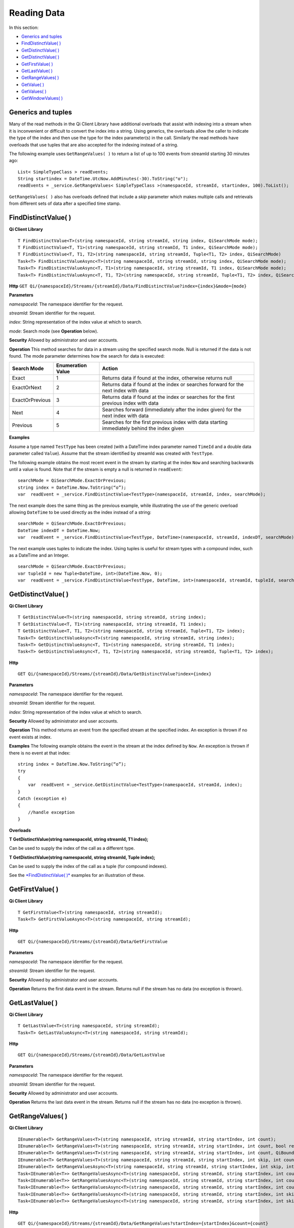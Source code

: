 Reading Data
============

In this section:

- `Generics and tuples`_
- `FindDistinctValue( )`_
- `GetDistinctValue( )`_
- `GetDistinctValue( )`_
- `GetFirstValue( )`_
- `GetLastValue( )`_
- `GetRangeValues( )`_
- `GetValue( )`_
- `GetValues( )`_
- `GetWindowValues( )`_


Generics and tuples
------------

Many of the read methods in the Qi Client Library have additional
overloads that assist with indexing into a stream when it is
inconvenient or difficult to convert the index into a string. Using
generics, the overloads allow the caller to indicate the type of the
index and then use the type for the index parameter(s) in the call.
Similarly the read methods have overloads that use tuples that are also
accepted for the indexing instead of a string.

The following example uses ``GetRangeValues( )`` to return a list of up to 100 events
from streamId starting 30 minutes ago:

::

    List< SimpleTypeClass > readEvents;
    String startindex = DateTime.UtcNow.AddMinutes(-30).ToString("o");
    readEvents = _service.GetRangeValues< SimpleTypeClass >(namespaceId, streamId, startindex, 100).ToList();

``GetRangeValues( )`` also has overloads defined that include a *skip* parameter
which makes multiple calls and retrievals from different sets of data after a
specified time stamp.

FindDistinctValue( )
------------

**Qi Client Library**

::

    T FindDistinctValue<T>(string namespaceId, string streamId, string index, QiSearchMode mode);
    T FindDistinctValue<T, T1>(string namespaceId, string streamId, T1 index, QiSearchMode mode);
    T FindDistinctValue<T, T1, T2>(string namespaceId, string streamId, Tuple<T1, T2> index, QiSearchMode) 
    Task<T> FindDistinctValueAsync<T>(string namespaceId, string streamId, string index, QiSearchMode mode);
    Task<T> FindDistinctValueAsync<T, T1>(string namespaceId, string streamId, T1 index, QiSearchMode mode);
    Task<T> FindDistinctValueAsync<T, T1, T2>(string namespaceId, string streamId, Tuple<T1, T2> index, QiSearchMode mode);

**Http**
``GET Qi/{namespaceId}/Streams/{streamId}/Data/FindDistinctValue?index={index}&mode={mode}``

**Parameters**

*namespaceId*: The namespace identifier for the request.

*streamId*: Stream identifier for the request.

*index*: String representation of the index value at which to search.

*mode*: Search mode (see **Operation** below).

**Security** Allowed by administrator and user accounts.

**Operation** This method searches for data in a stream using the specified search mode. Null is returned if the data is not found.
The mode parameter determines how the search for data is executed:

+-------------------+------------+-------------------------------------------------------------------+
|Search Mode        |Enumeration |Action                                                             |
|                   |Value       |                                                                   |
+===================+============+===================================================================+
|Exact              |1           |Returns data if found at the index, otherwise returns null         |      
+-------------------+------------+-------------------------------------------------------------------+
|ExactOrNext        |2           |Returns data if found at the index or searches forward for the     |
|                   |            |next index with data                                               |
+-------------------+------------+-------------------------------------------------------------------+
|ExactOrPrevious    |3           |Returns data if found at the index or searches for the first       |
|                   |            |previous index with data                                           |
+-------------------+------------+-------------------------------------------------------------------+
|Next               |4           |Searches forward (immediately after the index given) for the next  |
|                   |            |index with data                                                    |
+-------------------+------------+-------------------------------------------------------------------+
|Previous           |5           |Searches for the first previous index with data starting           |
|                   |            |immediately behind the index given                                 |
+-------------------+------------+-------------------------------------------------------------------+

**Examples**

Assume a type named ``TestType`` has been created (with a DateTime index
parameter named ``TimeId`` and a double data parameter called ``Value``).
Assume that the stream identified by streamId was created with
``TestType``.

The following example obtains the most recent event in the stream by
starting at the index ``Now`` and searching backwards until a value is
found. Note that if the stream is empty a null is returned in ``readEvent``:

::

    searchMode = QiSearchMode.ExactOrPrevious;
    string index = DateTime.Now.ToString(“o”);
    var  readEvent = _service.FindDistinctValue<TestType>(namespaceId, streamId, index, searchMode);

The next example does the same thing as the previous example, while illustrating the use of the
generic overload allowing ``DateTime`` to be used directly as the index
instead of a string:

::

    searchMode = QiSearchMode.ExactOrPrevious;
    DateTime indexDT = DateTime.Now;
    var  readEvent = _service.FindDistinctValue<TestType, DateTime>(namespaceId, streamId, indexDT, searchMode);

The next example uses tuples to indicate the index. Using tuples is useful for
stream types with a compound index, such as a DateTime and an Integer.

::

    searchMode = QiSearchMode.ExactOrPrevious;
    var tupleId = new Tuple<DateTime, int>(DateTime.Now, 0);
    var  readEvent = _service.FindDistinctValue<TestType, DateTime, int>(namespaceId, streamId, tupleId, searchMode);

GetDistinctValue( )
------------

**Qi Client Library**

::

    T GetDistinctValue<T>(string namespaceId, string streamId, string index);
    T GetDistinctValue<T, T1>(string namespaceId, string streamId, T1 index);
    T GetDistinctValue<T, T1, T2>(string namespaceId, string streamId, Tuple<T1, T2> index);
    Task<T> GetDistinctValueAsync<T>(string namespaceId, string streamId, string index);
    Task<T> GetDistinctValueAsync<T, T1>(string namespaceId, string streamId, T1 index);
    Task<T> GetDistinctValueAsync<T, T1, T2>(string namespaceId, string streamId, Tuple<T1, T2> index);

**Http**

::

    GET Qi/{namespaceId}/Streams/{streamId}/Data/GetDistinctValue?index={index}

**Parameters**

*namespaceId*: The namespace identifier for the request.

*streamId*: Stream identifier for the request.

*index*: String representation of the index value at which to search.

**Security** Allowed by administrator and user accounts.

**Operation** This method returns an event from the specified stream at
the specified index. An exception is thrown if no event exists at index.

**Examples** The following example obtains the event in the stream
at the index defined by ``Now``. An exception is thrown if there is no event 
at that index:

::

    string index = DateTime.Now.ToString(“o”);
    try
    {
        var  readEvent = _service.GetDistinctValue<TestType>(namespaceId, streamId, index);
    }
    Catch (exception e)
    {
        //handle exception
    }

**Overloads**

**T GetDistinctValue(string namespaceId, string streamId, T1 index);**

Can be used to supply the index of the call as a different type.

**T GetDistinctValue(string namespaceId, string streamId, Tuple index);**

Can be used to supply the index of the call as a tuple (for compound
indexes).

See the `*FindDistinctValue(
)* <http://qi-docs.osisoft.com/en/latest/Reading%20data/#finddistinctvalue>`__
examples for an illustration of these.

GetFirstValue( )
------------

**Qi Client Library**

::

    T GetFirstValue<T>(string namespaceId, string streamId);
    Task<T> GetFirstValueAsync<T>(string namespaceId, string streamId);

**Http**

::

    GET Qi/{namespaceId}/Streams/{streamId}/Data/GetFirstValue

**Parameters**

*namespaceId*: The namespace identifier for the request.

*streamId*: Stream identifier for the request.

**Security** Allowed by administrator and user accounts.

**Operation** Returns the first data event in the stream. Returns null if
the stream has no data (no exception is thrown).

GetLastValue( )
------------

**Qi Client Library**

::

    T GetLastValue<T>(string namespaceId, string streamId);
    Task<T> GetLastValueAsync<T>(string namespaceId, string streamId);

**Http**

::

    GET Qi/{namespaceId}/Streams/{streamId}/Data/GetLastValue

**Parameters**

*namespaceId*: The namespace identifier for the request.

*streamId*: Stream identifier for the request.

**Security** Allowed by administrator and user accounts.

**Operation** Returns the last data event in the stream. Returns null if
the stream has no data (no exception is thrown).

GetRangeValues( )
------------

**Qi Client Library**

::

    IEnumerable<T> GetRangeValues<T>(string namespaceId, string streamId, string startIndex, int count);
    IEnumerable<T> GetRangeValues<T>(string namespaceId, string streamId, string startIndex, int count, bool reversed);
    IEnumerable<T> GetRangeValues<T>(string namespaceId, string streamId, string startIndex, int count, QiBoundaryType boundaryType);
    IEnumerable<T> GetRangeValues<T>(string namespaceId, string streamId, string startIndex, int skip, int count, bool reversed, QiBoundaryType boundaryType); 
    IEnumerable<T> GetRangeValuesAsync<T>(string namespaceId, string streamId, string startIndex, int skip, int count, bool reversed, QiBoundaryType boundaryType, string filterExpression);
    Task<IEnumerable<T>> GetRangeValuesAsync<T>(string namespaceId, string streamId, string startIndex, int count);
    Task<IEnumerable<T>> GetRangeValuesAsync<T>(string namespaceId, string streamId, string startIndex, int count, bool reversed);
    Task<IEnumerable<T>> GetRangeValuesAsync<T>(string namespaceId, string streamId, string startIndex, int count, QiBoundaryType boundaryType);
    Task<IEnumerable<T>> GetRangeValuesAsync<T>(string namespaceId, string streamId, string startIndex, int skip, int count, bool reversed, QiBoundaryType boundaryType);
    Task<IEnumerable<T>> GetRangeValuesAsync<T>(string namespaceId, string streamId, string startIndex, int skip, int count, bool reversed, QiBoundaryType boundaryType, string filterExpression);

**Http**

::

    GET Qi/{namespaceId}/Streams/{streamId}/Data/GetRangeValues?startIndex={startIndex}&count={count}
    GET Qi/{namespaceId}/Streams/{streamId}/Data/GetRangeValues?startIndex={startIndex}&count={count}&reversed={reversed}
    GET Qi/{namespaceId}/Streams/{streamId}/Data/GetRangeValues?startIndex={startIndex}&count={count}&boundaryType={boundaryType}
    GET Qi/{namespaceId}/Streams/{streamId}/Data/GetRangeValues?startIndex={startIndex}&skip={skip}&count={count}&reversed={reversed}&boun GET daryType={boundaryType}
    GET Qi/{namespaceId}/Streams/{streamId}/Data/GetRangeValues?startIndex={startIndex}&skip={skip}&count={count}&reversed={reversed}&boun GET daryType={boundaryType}&filterExpression={filterExpression}
    GET Qi/{namespaceId}/Streams/{streamId}/Data/GetRangeValues?startIndex={startIndex}&count={count}
    GET Qi/{namespaceId}/Streams/{streamId}/Data/GetRangeValues?startIndex={startIndex}&count={count}&reversed={reversed}
    GET Qi/{namespaceId}/Streams/{streamId}/Data/GetRangeValues?startIndex={startIndex}&count={count}&boundaryType={boundaryType}
    GET Qi/{namespaceId}/Streams/{streamId}/Data/GetRangeValues?startIndex={startIndex}&skip={skip}&count={count}&reversed={reversed}&boun GET daryType={boundaryType}
    GET Qi/{namespaceId}/Streams/{streamId}/Data/GetRangeValues?startIndex={startIndex}&skip={skip}&count={count}&reversed={reversed}&boundaryType={boundaryType}&filterExpression={filterExpression}

**Parameters**

*namespaceId*: The namespace identifier for the request.

*streamId*: Stream identifier for the request.

*startIndex*: String representation of the starting index value.

*count*: Maximum number of events to return.

*reversed*: Order of event retrieval; true to retrieve events in reverse
order.

*skip*: Number of events to skip; skipped events are not returned or
counted. (Applied after filterExpression. )

*boundaryType*: Enumeration indicating how to handle boundary events.

*filterExpression*: String containing an OData filter expression (see
*Operation* section below).

**Security** Allowed by administrator and user accounts.

**Operation** This call is used to obtain events from a stream based on
a starting index and a requested number of events. Optionally, overloads allow
the client to specify search direction, number of events to
skip over, special boundary handling for **startIndex**, and an event
filter. Events returned by ``GetRangeValues( )`` are stored events, not
calculated events, with the exception of the starting event if
ExactOrCalculated is specified for ``boundaryType``.

``GetRangeValues( )`` searches FORWARD if the ``reverse`` parameter is
false and reverse if the ``reverse`` parameter is true. For overloads that
do not include the ``reverse`` parameter, the default is forward.

The ``skip`` parameter indicates the number of events that the call 
skips over before it collects events for the response.

BoundaryType has the following possible values: • Exact •
ExactOrCalculated • Inside • Outside

The BoundaryType determines how to specify the first value in from the
stream starting at the start index. This is also affected by the
direction of the method. The table below indicates how the first value
is determined for ``GetRangeValues( )`` for a FORWARD search of the
BoundaryTypes shown:

+--------------------------+-------------------------------------------------------------------------------+
| Boundary Type            | First value obtained                                                          |
+==========================+===============================================================================+
|Exact                     |The first value at or after the startIndex                                     |
+--------------------------+-------------------------------------------------------------------------------+
|ExactOrCalculated         |If a value exists at the startIndex it is used, otherwise a value is           |
|                          |‘calculated’ according to the Stream Behavior setting                          |
+--------------------------+-------------------------------------------------------------------------------+
|Inside                    |The first value after the startIndex                                           |
+--------------------------+-------------------------------------------------------------------------------+
|Outside                   | The first value before the startIndex                                         |
+--------------------------+-------------------------------------------------------------------------------+

The table below indicates how the first value is determined for
``GetRangeValues( )`` for a reverse search of the BoundaryTypes shown:

+--------------------------+-------------------------------------------------------------------------------+
| Boundary Type            | First value obtained                                                          |
+==========================+===============================================================================+
|Exact                     |The first value at or before the startIndex                                    |
+--------------------------+-------------------------------------------------------------------------------+
|ExactOrCalculated         |If a value exists at the startIndex it is used, otherwise a value is           |
|                          |‘calculated’ according to the Stream Behavior setting. See the                 |
|                          |*Calculated startIndex* topic below.                                           | 
+--------------------------+-------------------------------------------------------------------------------+
|Inside                    |The first value before the startIndex                                          |
+--------------------------+-------------------------------------------------------------------------------+
|Outside                   | The first value after the startIndex                                          |
+--------------------------+-------------------------------------------------------------------------------+

The order of execution first determines the direction of the method and
the starting event using the ``BoundaryType``. After the starting event is
determined, the filterExpression is applied in the direction requested
to determine potential return values. Then, ``skip`` is applied to pass
over the specified number of events, including any calculated events.
Finally, events up to the number specified by count are returned.

The filter expression uses OData query language. Most of the query
language is supported. More information about OData Filter Expressions can
be found in `Filter
expressions <http://qi-docs.osisoft.com/en/latest/Filter%20Expressions/>`__

**Calculated startIndex** When the startIndex for ``GetRangeValues( )`` 
lands before, after, or in-between data in the stream, and the
ExactOrCalculated boundaryType is used, the stream behavior determines
whether an additional calculated event is created and returned in the
response.

The table below indicates when an event will be calculated and included
in the ``GetRangeValues( )`` response for a **startIndex** before or after
all data in the stream. (This data is for FORWARD search modes):

+--------------------------+--------------------------+------------------------------+------------------------------+
|Stream Behavior           |Stream Behavior           |When start index is           |When start index is           |
|Mode                      |QiStreamExtrapolation     |before all data               |after all data                |
+==========================+==========================+==============================+==============================+
|Continuous                |All                       |Event is calculated*          |Event is calculated*          |
+--------------------------+--------------------------+------------------------------+------------------------------+
|                          |None                      |No event calculated           |No event calculated           |
+--------------------------+--------------------------+------------------------------+------------------------------+
|                          |Backward                  |Event is calculated*          |No event calculated           |
+--------------------------+--------------------------+------------------------------+------------------------------+
|                          |Forward                   |No event calculated           |Event is calculated*          |
+--------------------------+--------------------------+------------------------------+------------------------------+
|Discrete                  |All                       |No event calculated           |No event calculated           |
+--------------------------+--------------------------+------------------------------+------------------------------+
|                          |None                      |No event calculated           |No event calculated           |
+--------------------------+--------------------------+------------------------------+------------------------------+
|                          |Backward                  |No event calculated           |No event calculated           |
+--------------------------+--------------------------+------------------------------+------------------------------+
|                          |Forward                   |No event calculated           |No event calculated           |
+--------------------------+--------------------------+------------------------------+------------------------------+
|ContinuousLeading         |All                       |No event calculated           |Event is calculated*          |
+--------------------------+--------------------------+------------------------------+------------------------------+
|                          |None                      |No event calculated           |No event calculated           |
+--------------------------+--------------------------+------------------------------+------------------------------+
|                          |Backward                  |No event calculated           |No event calculated           |
+--------------------------+--------------------------+------------------------------+------------------------------+
|                          |Forward                   |No event calculated           |Event is calculated*          |
+--------------------------+--------------------------+------------------------------+------------------------------+
|ContinuousTrailing        |All                       |Event is calculated*          |No event calculated           |
+--------------------------+--------------------------+------------------------------+------------------------------+
|                          |None                      |No event calculated           |No event calculated           |
+--------------------------+--------------------------+------------------------------+------------------------------+
|                          |Backward                  |Event is calculated*          |No event calculated           |
+--------------------------+--------------------------+------------------------------+------------------------------+
|                          |Forward                   |No event calculated           |No event calculated           |
+--------------------------+--------------------------+------------------------------+------------------------------+

::

            *Events is calculated using startIndex and the value of the first event

When the startIndex falls between data:

+-----------------------+--------------------------------------------------------------------------+
|Stream Behavior        |Calculated Event                                                          |
|Mode                   |                                                                          |
+=======================+==========================================================================+
|Continuous             |Event is calculated using the index and a value interpolated from the     |
|                       |surrounding index values                                                  |
+-----------------------+--------------------------------------------------------------------------+
|Discrete               |No event calculated                                                       |
+-----------------------+--------------------------------------------------------------------------+
|ContinuousLeading      | Event is calculated using the index and previous event values            |
+-----------------------+--------------------------------------------------------------------------+
|ContinuousTrailing     |Event is calculated using the index and next event values                 |
+-----------------------+--------------------------------------------------------------------------+

GetValue( )
------------

**Qi Client Library**

::

    T GetValue<T>(string namespaceId, string streamId, string index);
    T GetValue<T, T1>(string namespaceId, string streamId, T1 index);
    T GetValue<T, T1, T2>(string namespaceId, string streamId, Tuple<T1, T2> index);
    Task<T> GetValueAsync<T>(string namespaceId, string streamId, string index);
    Task<T> GetValueAsync<T, T1>(string namespaceId, string streamId, T1 index);
    Task<T> GetValueAsync<T, T1, T2>(string namespaceId, string streamId, Tuple<T1, T2> index);

**Http**

::

    GET Qi/{namespaceId}/Streams/{streamId}/Data/GetValue?index={index}

**Parameters**

*namespaceId*: The namespace identifier for the request.

*streamId*: Stream identifier for the request.

*index*: String representation of the index value for GetValue or IEnumerable of index
values requested for GetValues.

**Security** Allowed by administrator and user accounts.

**Operation** If there is a value at the index, the call returns
that event.

If the specified index is before or after all events, the value returned
with that index is determined by the stream behavior (specifically, the
stream behavior extrapolation setting).

If the specified index is between events, the event returned is
determined by the stream behavior and any behavior overrides.

If the stream contains no data, null is returned regardless of the
stream behavior.

**Examples** The following example obtains the event in the stream
at the index defined by ``Now``. If no event exists at that index the
result is determined by the stream behavior.

::

    string index = DateTime.Now.ToString(“o”);
    try
    {
        var  readEvent = _service.GetValue<TestType>(namespaceId, streamId, index);
    }
    Catch (exception e)
    {
        //handle exception
    }

**Overloads**

**T GetValue(string namespaceId, string streamId, T1 index);**

Can be used to supply the index of the call as a different type

**T GetValue(string namespaceId, string streamId, Tuple index);**

Can be used to supply the index of the call as a tuple (for compound
indexes)

See the `*FindDistinctValue(
)* <http://qi-docs.osisoft.com/en/latest/Reading%20data/#finddistinctvalue>`__
examples for an illustration of these.

GetValues( )
------------

**Qi Client Library**

::

    IEnumerable<T> GetValues<T>(string namespaceId, string streamId, IEnumerable<string> index);
    IEnumerable<T> GetValues<T, T1>(string namespaceId, string streamId, IEnumerable<T1> index);
    IEnumerable<T> GetValues<T, T1, T2>(string namespaceId, string streamId, IEnumerable<Tuple<T1, T2>> index);
    IEnumerable<T> GetValues<T>(string namespaceId, string streamId, string filterExpression);
    IEnumerable<T> GetValues<T>(string namespaceId, string streamId, string startIndex, string endIndex, int count);
    IEnumerable<T> GetValues<T, T1>(string namespaceId, string streamId, T1 startIndex, T1 endIndex, int count);
    IEnumerable<T> GetValues<T, T1, T2>(string namespaceId, string streamId, Tuple<T1, T2> startIndex, Tuple<T1, T2> endIndex, int count);
    Task<IEnumerable<T>> GetValuesAsync<T>(string namespaceId, string streamId, IEnumerable<string> index);
    Task<IEnumerable<T>> GetValuesAsync<T, T1>(string namespaceId, string streamId, IEnumerable<T1> index);
    Task<IEnumerable<T>> GetValuesAsync<T, T1, T2>(string namespaceId, string streamId, IEnumerable<Tuple<T1, T2>> index);
    Task<IEnumerable<T>> GetValuesAsync<T>(string namespaceId, string streamId, string filterExpression);
    Task<IEnumerable<T>> GetValuesAsync<T>(string namespaceId, string streamId, string startIndex, string endIndex, int count);
    Task<IEnumerable<T>> GetValuesAsync<T, T1>(string namespaceId, string streamId, T1 startIndex, T1 endIndex, int count);
    Task<IEnumerable<T>> GetValuesAsync<T, T1, T2>(string namespaceId, string streamId, Tuple<T1, T2> startIndex, Tuple<T1, T2> endIndex, int count);

**Http**

::

    GET Qi/{namespaceId}/Streams/{streamId}/Data/GetValues?startIndex={startIndex}&endIndex={endIndex}&count={count}

**Parameters**

*namespaceId*: The namespace identifier for the request.

*streamId*: Stream identifier for the request.

*index*: IEnumerable of index values at which to return calculated
events.

*startIndex*: String representation of the starting index value.

*endIndex*: String representation of the ending index value.

*count*: Number of equally-spaced calculated events to return within the
*startIndex* and *endIndex* boundaries.

**Security ** Allowed by administrator and user accounts.

**Operation** ``GetValues( )`` returns calculated events at the requested
index values in **index**, or **count** number of evenly spaced calculated
events between **startIndex** and **endIndex**. For ``GetValues( )`` overloads
that include a streamId and IEnumberable **index**, the call behaves like
multiple ``GetValue( )`` calls. For the ``GetValues( )`` overloads that
include **startIndex**, **endIndex** and **count**, these parameters are used
to generate a list of indexes for which to obtain values. Events
returned for each index are determined according to the QiStreamBehavior
assigned to the stream being read.

For ``GetValues( )`` overloads that include the filterExpression
parameters are used to create a list of indexes that match the OData
filter text used. More information on OData Filter Expressions can be
found in `Filter
expressions <http://qi-docs.osisoft.com/en/latest/Filter%20Expressions/>`__

GetWindowValues( )
------------

**Qi Client Library**

::

    IEnumerable<T> GetWindowValues<T>(string namespaceId, string streamId, string startIndex, string endIndex);
    IEnumerable<T> GetWindowValues<T>(string namespaceId, string streamId, string startIndex, string endIndex, QiBoundaryType boundaryType);
    IEnumerable<T> GetWindowValues<T>(string namespaceId, string streamId, string startIndex, string endIndex, QiBoundaryType boundaryType, string filterExpression);
    IEnumerable<T> GetWindowValues<T>(string namespaceId, string streamId, string startIndex, QiBoundaryType startBoundaryType, string endIndex, QiBoundaryType endBoundaryType, string filterExpression);
    QiResultPage<T> GetWindowValues<T>(string namespaceId, string streamId, string startIndex, string endIndex, QiBoundaryType boundaryType, int count, string continuationToken);
    IEnumerable<T> GetWindowValues<T>(string namespaceId, string streamId, string startIndex, QiBoundaryType startBoundaryType, string endIndex, QiBoundaryType endBoundaryType, string filterExpression, string selectExpression);
    QiResultPage<T> GetWindowValues<T>(string namespaceId, string streamId, string startIndex, string endIndex, QiBoundaryType boundaryType, string filterExpression, int count, string continuationToken);
    Task<IEnumerable<T>> GetWindowValuesAsync<T>(string namespaceId, string streamId, string startIndex, string endIndex);
    Task<IEnumerable<T>> GetWindowValuesAsync<T>(string namespaceId, string streamId, string startIndex, string endIndex, QiBoundaryType boundaryType);
    Task<IEnumerable<T>> GetWindowValuesAsync<T>(string namespaceId, string streamId, string startIndex, string endIndex, QiBoundaryType boundaryType, string filterExpression);
    Task<IEnumerable<T>> GetWindowValuesAsync<T>(string namespaceId, string streamId, string startIndex, QiBoundaryType startBoundaryType, string endIndex, QiBoundaryType endBoundaryType, string filterExpression);
    Task<QiResultPage<T>> GetWindowValuesAsync<T>(string namespaceId, string streamId, string startIndex, string endIndex, QiBoundaryType boundaryType, int count, string continuationToken);
    Task<IEnumerable<T>> GetWindowValuesAsync<T>(string namespaceId, string streamId, string startIndex, QiBoundaryType startBoundaryType, string endIndex, QiBoundaryType endBoundaryType, string filterExpression, string selectExpression);
    Task<QiResultPage<T>> GetWindowValuesAsync<T>(string namespaceId, string streamId, string startIndex, string endIndex, QiBoundaryType boundaryType, string filterExpression, int count, string continuationToken);

**Http**

::

    GET Qi/{namespaceId}/Streams/{streamId}/Data/GetWindowValues?startIndex={startIndex}&endIndex={endIndex}
    GET Qi/{namespaceId}/Streams/{streamId}/Data/GetWindowValues?startIndex={startIndex}&endIndex={endIndex}&boundaryType={boundaryType}
    GET Qi/{namespaceId}/Streams/{streamId}/Data/GetWindowValues?startIndex={startIndex}&endIndex={endIndex}&boundaryType={boundaryType}&filterExpression={filterExpression}
    GET Qi/{namespaceId}/Streams/{streamId}/Data/GetWindowValues?startIndex={startIndex}&&endIndex={endIndex}&boundaryType={boundaryType}&count={count}&continuationToken={continuationToken}
    GET Qi/{namespaceId}/Streams/{streamId}/Data/GetWindowValues?startIndex={startIndex}&startBoundaryType={startBoundaryType}&endIndex={endIndex}&endBoundaryType={endBoundaryType}&filterExpression={filterExpression}&selectExpression={selectExpression}
    GET Qi/{namespaceId}/Streams/{streamId}/Data/GetWindowValues?startIndex={startIndex}&&endIndex={endIndex}&boundaryType={boundaryType}&count={count}&continuationToken={continuationToken}

**Parameters**

*namespaceId*: The namespace identifier for the request.

*streamId*: Stream identifier for the request.

*startIndex*: String representation of the starting index value, must be
less than **endIndex**.

*endIndex*: String representation of the ending index value.

*boundaryType*: Enumeration describing how to handle boundary events.

*filterExpression*: OData filter expression.

*count*: Maximum of events to return within the specified index range.
For paging through data.

*continuationToken*: Continuation token for handling multiple return
data sets.

*startBoundaryType*: How to handle startIndex boundary events.

*endBoundaryType*: How to handle endIndex boundary events.

*selectExpression*: Expression designating which fields of the stream's
type should make up the return events.

**Security** Allowed by administrator and user accounts.

**Operation** ``GetWindowValues( )`` returns stored events within a
specified index range. If **count** and **continuationToken** are used, up
to **count** events are returned within the specified index range along
with a continuation token that may be passed into a subsequent
``GetWindowValues( )`` call to obtain the next **count** events. Note that
**count** need not stay the same through multiple ``GetWindowValues( )``
calls with **continuationToken**.

Boundary events at or near **startIndex** and **endIndex** are handled
according to **boundaryType** or **startBoundaryType** and
**endBoundaryType**, which have the following possible values: • Exact •
ExactOrCalculated • Inside • Outside

The table below indicates how the first value is determined for
``GetWindowValues ( )`` for the **startBoundaryType** shown:


+----------------------+-----------------------------------------------------------------------------+
|*startBoundaryType*   |First value obtained                                                         |
+======================+=============================================================================+
|Exact                 |The first value at or after the startIndex                                   |
+----------------------+-----------------------------------------------------------------------------+
|ExactOrCalculated     |If a value exists at the startIndex it is used, else a value is calculated   |
|                      |according to the stream's behavior setting                                   |
+----------------------+-----------------------------------------------------------------------------+
|Inside                | The first value after the startIndex                                        |
+----------------------+-----------------------------------------------------------------------------+
|Outside               | The first value before the startIndex                                       |
+----------------------+-----------------------------------------------------------------------------+

This chart indicates how the last value is determined for
``GetWindowValues( )`` for the **endBoundaryType** shown:

+----------------------+-----------------------------------------------------------------------------+
|*endBoundaryType*     |First value obtained                                                         |
+======================+=============================================================================+
|Exact                 |The first value at or before the endIndex                                    |
+----------------------+-----------------------------------------------------------------------------+
|ExactOrCalculated     |If a value exists at the endIndex it is used, else a value is calculated     |
|                      |according to the stream's behavior setting                                   |
+----------------------+-----------------------------------------------------------------------------+
|Inside                | The first value before the endIndex                                         |
+----------------------+-----------------------------------------------------------------------------+
|Outside               | The first value after the endIndex                                          |
+----------------------+-----------------------------------------------------------------------------+

Calls against an empty stream always return a single null
regardless of boundary type used.

The filter expression uses OData syntax. More information on OData
Filter Expressions can be found in `Filter
expressions <http://qi-docs.osisoft.com/en/latest/Filter%20Expressions/>`__

The select expression is a CSV list of strings that indicate which fields
of the stream type are being requested. By default all type fields are
included in the response. Select may improve the performance of the call
by avoiding management of the unneeded fields. Note that the index is
always included in the returned results.

Selection is applied before filtering; therefore, any fields that are used in the filter
expression must be included by the select statement.

**Calculated startIndex and endIndex** When the startIndex or endIndex
of ``GetWindowValues( )`` does not fall on an event in the stream, and the
**boundaryType** of ExactOrCalculated is used, an event may be created and
returned in the GetWindowValues call response.

The table below indicates when a calculated event is created for
indexes before or after stream data:

+--------------------------+--------------------------+------------------------------+------------------------------+
|QiStreamBehavior          |QiStreamBehavior          |When start index is           |When start index is           |
|*Mode*                    |*ExtrapolationMode*       |before all data               |after all data                |
+==========================+==========================+==============================+==============================+
|Continuous                |All                       |Event is calculated*          |Event is calculated*          |
+--------------------------+--------------------------+------------------------------+------------------------------+
|                          |None                      |No event calculated           |No event calculated           |
+--------------------------+--------------------------+------------------------------+------------------------------+
|                          |Backward                  |Event is calculated*          |No event calculated           |
+--------------------------+--------------------------+------------------------------+------------------------------+
|                          |Forward                   |No event calculated           |Event is calculated*          |
+--------------------------+--------------------------+------------------------------+------------------------------+
|Discrete                  |All                       |No event calculated           |No event calculated           |
+--------------------------+--------------------------+------------------------------+------------------------------+
|                          |None                      |No event calculated           |No event calculated           |
+--------------------------+--------------------------+------------------------------+------------------------------+
|                          |Backward                  |No event calculated           |No event calculated           |
+--------------------------+--------------------------+------------------------------+------------------------------+
|                          |Forward                   |No event calculated           |No event calculated           |
+--------------------------+--------------------------+------------------------------+------------------------------+
|ContinuousLeading         |All                       |No event calculated           |Event is calculated*          |
+--------------------------+--------------------------+------------------------------+------------------------------+
|                          |None                      |No event calculated           |No event calculated           |
+--------------------------+--------------------------+------------------------------+------------------------------+
|                          |Backward                  |No event calculated           |No event calculated           |
+--------------------------+--------------------------+------------------------------+------------------------------+
|                          |Forward                   |No event calculated           |Event is calculated*          |
+--------------------------+--------------------------+------------------------------+------------------------------+
|ContinuousTrailing        |All                       |Event is calculated*          |No event calculated           |
+--------------------------+--------------------------+------------------------------+------------------------------+
|                          |None                      |No event calculated           |No event calculated           |
+--------------------------+--------------------------+------------------------------+------------------------------+
|                          |Backward                  |Event is calculated*          |No event calculated           |
+--------------------------+--------------------------+------------------------------+------------------------------+
|                          |Forward                   |No event calculated           |No event calculated           |
+--------------------------+--------------------------+------------------------------+------------------------------+



\*When a startIndex event is calculated, the created event has the
startIndex and the value of the first data event in the stream. When an
endIndex is calculated, the created event uses the endIndex along with
the value from the stream’s last data event. Any calculated events are
returned along with the result of the *GetWindowValues( )* call.

If an index (startIndex or endIndex) in ``GetWindowValues( )`` lands
between data in the stream, and the BoundaryT Type is set to
ExactOrCalculated, and event is created according to the following
table:

+-----------------------+--------------------------------------------------------------------------+
|Stream Behavior        |Calculated Event                                                          |
|Mode                   |                                                                          |
+=======================+==========================================================================+
|Continuous             |The event is calculated using the index and a value that is interpolated  |
|                       |from the surrounding index values.                                        |
+-----------------------+--------------------------------------------------------------------------+
|Discrete               |No event is calculated.                                                   |
+-----------------------+--------------------------------------------------------------------------+
|ContinuousLeading      |The event is calculated using the index and the previous event values.    |
+-----------------------+--------------------------------------------------------------------------+
|ContinuousTrailing     |Event is calculated using the index and next event values                 |
+-----------------------+--------------------------------------------------------------------------+
